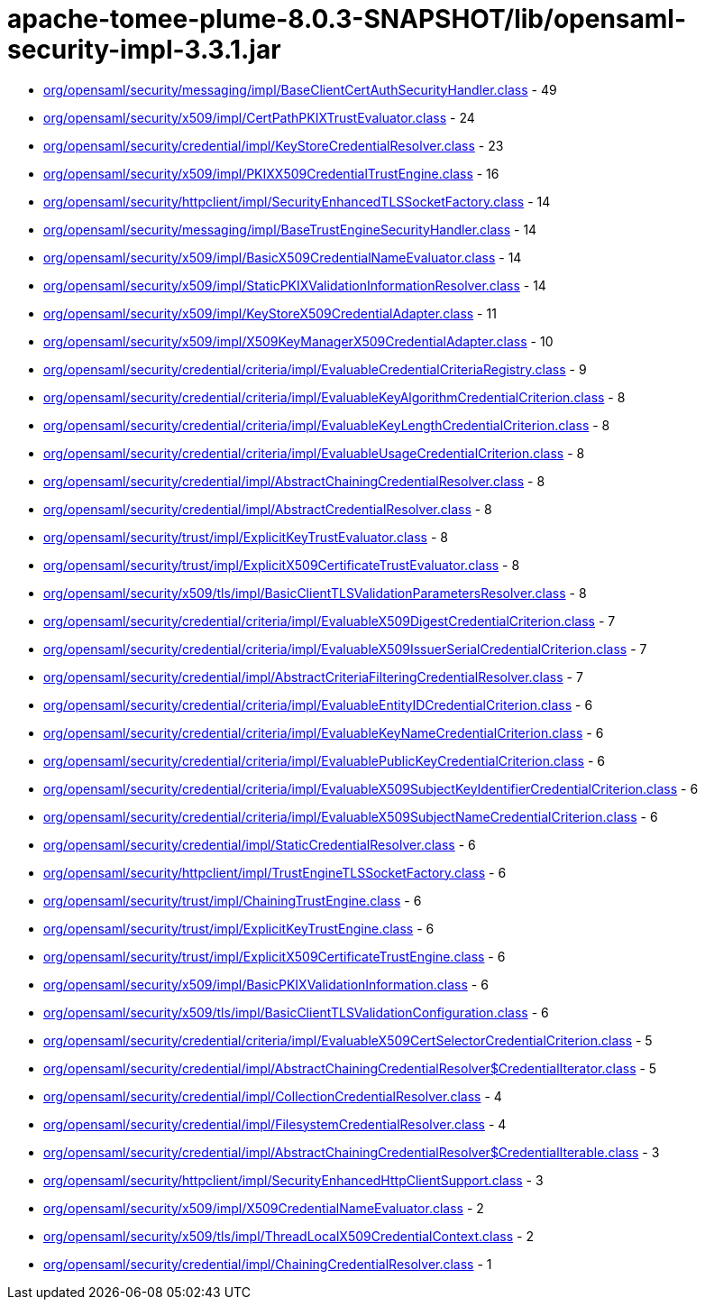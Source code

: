 = apache-tomee-plume-8.0.3-SNAPSHOT/lib/opensaml-security-impl-3.3.1.jar

 - link:org/opensaml/security/messaging/impl/BaseClientCertAuthSecurityHandler.adoc[org/opensaml/security/messaging/impl/BaseClientCertAuthSecurityHandler.class] - 49
 - link:org/opensaml/security/x509/impl/CertPathPKIXTrustEvaluator.adoc[org/opensaml/security/x509/impl/CertPathPKIXTrustEvaluator.class] - 24
 - link:org/opensaml/security/credential/impl/KeyStoreCredentialResolver.adoc[org/opensaml/security/credential/impl/KeyStoreCredentialResolver.class] - 23
 - link:org/opensaml/security/x509/impl/PKIXX509CredentialTrustEngine.adoc[org/opensaml/security/x509/impl/PKIXX509CredentialTrustEngine.class] - 16
 - link:org/opensaml/security/httpclient/impl/SecurityEnhancedTLSSocketFactory.adoc[org/opensaml/security/httpclient/impl/SecurityEnhancedTLSSocketFactory.class] - 14
 - link:org/opensaml/security/messaging/impl/BaseTrustEngineSecurityHandler.adoc[org/opensaml/security/messaging/impl/BaseTrustEngineSecurityHandler.class] - 14
 - link:org/opensaml/security/x509/impl/BasicX509CredentialNameEvaluator.adoc[org/opensaml/security/x509/impl/BasicX509CredentialNameEvaluator.class] - 14
 - link:org/opensaml/security/x509/impl/StaticPKIXValidationInformationResolver.adoc[org/opensaml/security/x509/impl/StaticPKIXValidationInformationResolver.class] - 14
 - link:org/opensaml/security/x509/impl/KeyStoreX509CredentialAdapter.adoc[org/opensaml/security/x509/impl/KeyStoreX509CredentialAdapter.class] - 11
 - link:org/opensaml/security/x509/impl/X509KeyManagerX509CredentialAdapter.adoc[org/opensaml/security/x509/impl/X509KeyManagerX509CredentialAdapter.class] - 10
 - link:org/opensaml/security/credential/criteria/impl/EvaluableCredentialCriteriaRegistry.adoc[org/opensaml/security/credential/criteria/impl/EvaluableCredentialCriteriaRegistry.class] - 9
 - link:org/opensaml/security/credential/criteria/impl/EvaluableKeyAlgorithmCredentialCriterion.adoc[org/opensaml/security/credential/criteria/impl/EvaluableKeyAlgorithmCredentialCriterion.class] - 8
 - link:org/opensaml/security/credential/criteria/impl/EvaluableKeyLengthCredentialCriterion.adoc[org/opensaml/security/credential/criteria/impl/EvaluableKeyLengthCredentialCriterion.class] - 8
 - link:org/opensaml/security/credential/criteria/impl/EvaluableUsageCredentialCriterion.adoc[org/opensaml/security/credential/criteria/impl/EvaluableUsageCredentialCriterion.class] - 8
 - link:org/opensaml/security/credential/impl/AbstractChainingCredentialResolver.adoc[org/opensaml/security/credential/impl/AbstractChainingCredentialResolver.class] - 8
 - link:org/opensaml/security/credential/impl/AbstractCredentialResolver.adoc[org/opensaml/security/credential/impl/AbstractCredentialResolver.class] - 8
 - link:org/opensaml/security/trust/impl/ExplicitKeyTrustEvaluator.adoc[org/opensaml/security/trust/impl/ExplicitKeyTrustEvaluator.class] - 8
 - link:org/opensaml/security/trust/impl/ExplicitX509CertificateTrustEvaluator.adoc[org/opensaml/security/trust/impl/ExplicitX509CertificateTrustEvaluator.class] - 8
 - link:org/opensaml/security/x509/tls/impl/BasicClientTLSValidationParametersResolver.adoc[org/opensaml/security/x509/tls/impl/BasicClientTLSValidationParametersResolver.class] - 8
 - link:org/opensaml/security/credential/criteria/impl/EvaluableX509DigestCredentialCriterion.adoc[org/opensaml/security/credential/criteria/impl/EvaluableX509DigestCredentialCriterion.class] - 7
 - link:org/opensaml/security/credential/criteria/impl/EvaluableX509IssuerSerialCredentialCriterion.adoc[org/opensaml/security/credential/criteria/impl/EvaluableX509IssuerSerialCredentialCriterion.class] - 7
 - link:org/opensaml/security/credential/impl/AbstractCriteriaFilteringCredentialResolver.adoc[org/opensaml/security/credential/impl/AbstractCriteriaFilteringCredentialResolver.class] - 7
 - link:org/opensaml/security/credential/criteria/impl/EvaluableEntityIDCredentialCriterion.adoc[org/opensaml/security/credential/criteria/impl/EvaluableEntityIDCredentialCriterion.class] - 6
 - link:org/opensaml/security/credential/criteria/impl/EvaluableKeyNameCredentialCriterion.adoc[org/opensaml/security/credential/criteria/impl/EvaluableKeyNameCredentialCriterion.class] - 6
 - link:org/opensaml/security/credential/criteria/impl/EvaluablePublicKeyCredentialCriterion.adoc[org/opensaml/security/credential/criteria/impl/EvaluablePublicKeyCredentialCriterion.class] - 6
 - link:org/opensaml/security/credential/criteria/impl/EvaluableX509SubjectKeyIdentifierCredentialCriterion.adoc[org/opensaml/security/credential/criteria/impl/EvaluableX509SubjectKeyIdentifierCredentialCriterion.class] - 6
 - link:org/opensaml/security/credential/criteria/impl/EvaluableX509SubjectNameCredentialCriterion.adoc[org/opensaml/security/credential/criteria/impl/EvaluableX509SubjectNameCredentialCriterion.class] - 6
 - link:org/opensaml/security/credential/impl/StaticCredentialResolver.adoc[org/opensaml/security/credential/impl/StaticCredentialResolver.class] - 6
 - link:org/opensaml/security/httpclient/impl/TrustEngineTLSSocketFactory.adoc[org/opensaml/security/httpclient/impl/TrustEngineTLSSocketFactory.class] - 6
 - link:org/opensaml/security/trust/impl/ChainingTrustEngine.adoc[org/opensaml/security/trust/impl/ChainingTrustEngine.class] - 6
 - link:org/opensaml/security/trust/impl/ExplicitKeyTrustEngine.adoc[org/opensaml/security/trust/impl/ExplicitKeyTrustEngine.class] - 6
 - link:org/opensaml/security/trust/impl/ExplicitX509CertificateTrustEngine.adoc[org/opensaml/security/trust/impl/ExplicitX509CertificateTrustEngine.class] - 6
 - link:org/opensaml/security/x509/impl/BasicPKIXValidationInformation.adoc[org/opensaml/security/x509/impl/BasicPKIXValidationInformation.class] - 6
 - link:org/opensaml/security/x509/tls/impl/BasicClientTLSValidationConfiguration.adoc[org/opensaml/security/x509/tls/impl/BasicClientTLSValidationConfiguration.class] - 6
 - link:org/opensaml/security/credential/criteria/impl/EvaluableX509CertSelectorCredentialCriterion.adoc[org/opensaml/security/credential/criteria/impl/EvaluableX509CertSelectorCredentialCriterion.class] - 5
 - link:org/opensaml/security/credential/impl/AbstractChainingCredentialResolver$CredentialIterator.adoc[org/opensaml/security/credential/impl/AbstractChainingCredentialResolver$CredentialIterator.class] - 5
 - link:org/opensaml/security/credential/impl/CollectionCredentialResolver.adoc[org/opensaml/security/credential/impl/CollectionCredentialResolver.class] - 4
 - link:org/opensaml/security/credential/impl/FilesystemCredentialResolver.adoc[org/opensaml/security/credential/impl/FilesystemCredentialResolver.class] - 4
 - link:org/opensaml/security/credential/impl/AbstractChainingCredentialResolver$CredentialIterable.adoc[org/opensaml/security/credential/impl/AbstractChainingCredentialResolver$CredentialIterable.class] - 3
 - link:org/opensaml/security/httpclient/impl/SecurityEnhancedHttpClientSupport.adoc[org/opensaml/security/httpclient/impl/SecurityEnhancedHttpClientSupport.class] - 3
 - link:org/opensaml/security/x509/impl/X509CredentialNameEvaluator.adoc[org/opensaml/security/x509/impl/X509CredentialNameEvaluator.class] - 2
 - link:org/opensaml/security/x509/tls/impl/ThreadLocalX509CredentialContext.adoc[org/opensaml/security/x509/tls/impl/ThreadLocalX509CredentialContext.class] - 2
 - link:org/opensaml/security/credential/impl/ChainingCredentialResolver.adoc[org/opensaml/security/credential/impl/ChainingCredentialResolver.class] - 1
